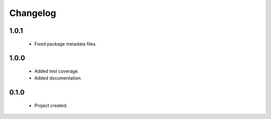 Changelog
=========

1.0.1
-----
    - Fixed package metadata files.

1.0.0
-----
    - Added test coverage.
    - Added documentation.

0.1.0
-----
    - Project created.
